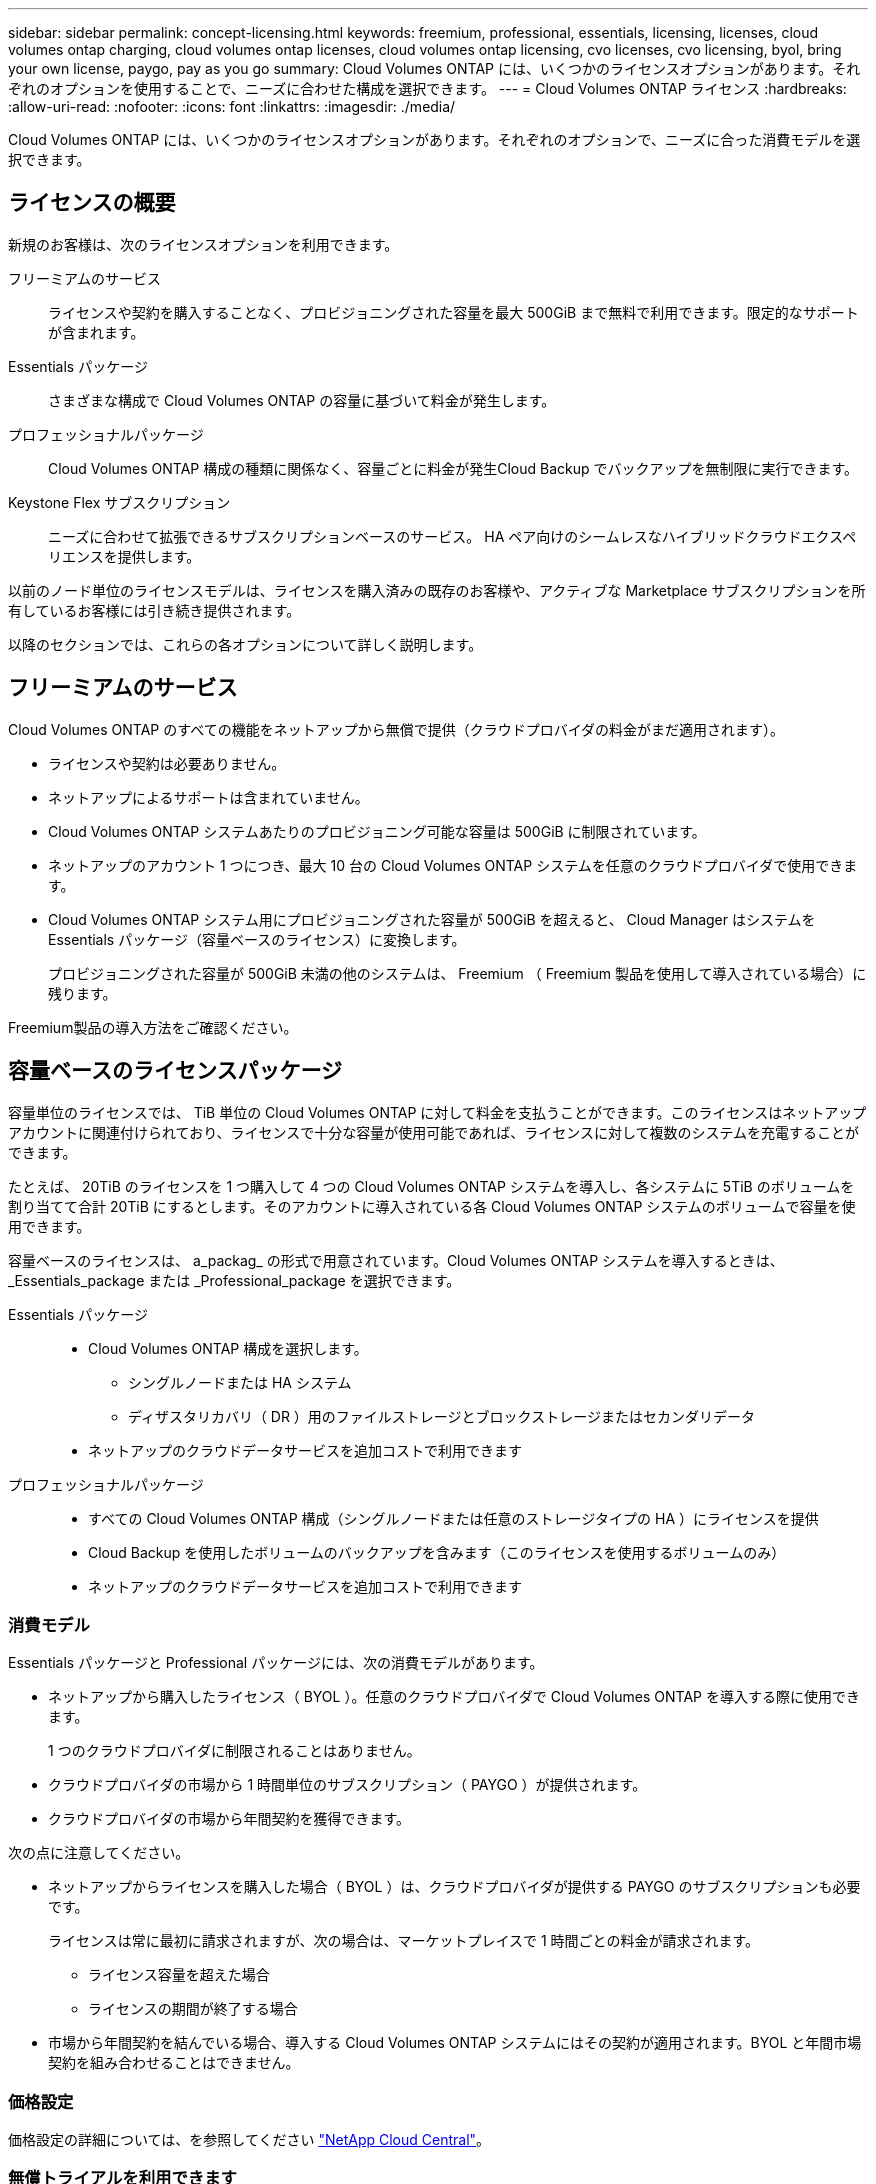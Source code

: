 ---
sidebar: sidebar 
permalink: concept-licensing.html 
keywords: freemium, professional, essentials, licensing, licenses, cloud volumes ontap charging, cloud volumes ontap licenses, cloud volumes ontap licensing, cvo licenses, cvo licensing, byol, bring your own license, paygo, pay as you go 
summary: Cloud Volumes ONTAP には、いくつかのライセンスオプションがあります。それぞれのオプションを使用することで、ニーズに合わせた構成を選択できます。 
---
= Cloud Volumes ONTAP ライセンス
:hardbreaks:
:allow-uri-read: 
:nofooter: 
:icons: font
:linkattrs: 
:imagesdir: ./media/


[role="lead"]
Cloud Volumes ONTAP には、いくつかのライセンスオプションがあります。それぞれのオプションで、ニーズに合った消費モデルを選択できます。



== ライセンスの概要

新規のお客様は、次のライセンスオプションを利用できます。

フリーミアムのサービス:: ライセンスや契約を購入することなく、プロビジョニングされた容量を最大 500GiB まで無料で利用できます。限定的なサポートが含まれます。
Essentials パッケージ:: さまざまな構成で Cloud Volumes ONTAP の容量に基づいて料金が発生します。
プロフェッショナルパッケージ:: Cloud Volumes ONTAP 構成の種類に関係なく、容量ごとに料金が発生Cloud Backup でバックアップを無制限に実行できます。
Keystone Flex サブスクリプション:: ニーズに合わせて拡張できるサブスクリプションベースのサービス。 HA ペア向けのシームレスなハイブリッドクラウドエクスペリエンスを提供します。


以前のノード単位のライセンスモデルは、ライセンスを購入済みの既存のお客様や、アクティブな Marketplace サブスクリプションを所有しているお客様には引き続き提供されます。

以降のセクションでは、これらの各オプションについて詳しく説明します。



== フリーミアムのサービス

Cloud Volumes ONTAP のすべての機能をネットアップから無償で提供（クラウドプロバイダの料金がまだ適用されます）。

* ライセンスや契約は必要ありません。
* ネットアップによるサポートは含まれていません。
* Cloud Volumes ONTAP システムあたりのプロビジョニング可能な容量は 500GiB に制限されています。
* ネットアップのアカウント 1 つにつき、最大 10 台の Cloud Volumes ONTAP システムを任意のクラウドプロバイダで使用できます。
* Cloud Volumes ONTAP システム用にプロビジョニングされた容量が 500GiB を超えると、 Cloud Manager はシステムを Essentials パッケージ（容量ベースのライセンス）に変換します。
+
プロビジョニングされた容量が 500GiB 未満の他のシステムは、 Freemium （ Freemium 製品を使用して導入されている場合）に残ります。



Freemium製品の導入方法をご確認ください。

ifdef::aws[]

* link:task-set-up-licensing-aws.html["AWSでCloud Volumes ONTAP のライセンスを設定"]


endif::aws[]

ifdef::azure[]

* link:task-set-up-licensing-azure.html["AzureでCloud Volumes ONTAP のライセンスをセットアップする"]


endif::azure[]

ifdef::gcp[]

* link:task-set-up-licensing-google.html["Google CloudでCloud Volumes ONTAP のライセンスを設定します"]


endif::gcp[]



== 容量ベースのライセンスパッケージ

容量単位のライセンスでは、 TiB 単位の Cloud Volumes ONTAP に対して料金を支払うことができます。このライセンスはネットアップアカウントに関連付けられており、ライセンスで十分な容量が使用可能であれば、ライセンスに対して複数のシステムを充電することができます。

たとえば、 20TiB のライセンスを 1 つ購入して 4 つの Cloud Volumes ONTAP システムを導入し、各システムに 5TiB のボリュームを割り当てて合計 20TiB にするとします。そのアカウントに導入されている各 Cloud Volumes ONTAP システムのボリュームで容量を使用できます。

容量ベースのライセンスは、 a_packag_ の形式で用意されています。Cloud Volumes ONTAP システムを導入するときは、 _Essentials_package または _Professional_package を選択できます。

Essentials パッケージ::
+
--
* Cloud Volumes ONTAP 構成を選択します。
+
** シングルノードまたは HA システム
** ディザスタリカバリ（ DR ）用のファイルストレージとブロックストレージまたはセカンダリデータ


* ネットアップのクラウドデータサービスを追加コストで利用できます


--
プロフェッショナルパッケージ::
+
--
* すべての Cloud Volumes ONTAP 構成（シングルノードまたは任意のストレージタイプの HA ）にライセンスを提供
* Cloud Backup を使用したボリュームのバックアップを含みます（このライセンスを使用するボリュームのみ）
* ネットアップのクラウドデータサービスを追加コストで利用できます


--




=== 消費モデル

Essentials パッケージと Professional パッケージには、次の消費モデルがあります。

* ネットアップから購入したライセンス（ BYOL ）。任意のクラウドプロバイダで Cloud Volumes ONTAP を導入する際に使用できます。
+
1 つのクラウドプロバイダに制限されることはありません。

* クラウドプロバイダの市場から 1 時間単位のサブスクリプション（ PAYGO ）が提供されます。
* クラウドプロバイダの市場から年間契約を獲得できます。


次の点に注意してください。

* ネットアップからライセンスを購入した場合（ BYOL ）は、クラウドプロバイダが提供する PAYGO のサブスクリプションも必要です。
+
ライセンスは常に最初に請求されますが、次の場合は、マーケットプレイスで 1 時間ごとの料金が請求されます。

+
** ライセンス容量を超えた場合
** ライセンスの期間が終了する場合


* 市場から年間契約を結んでいる場合、導入する Cloud Volumes ONTAP システムにはその契約が適用されます。BYOL と年間市場契約を組み合わせることはできません。




=== 価格設定

価格設定の詳細については、を参照してください https://cloud.netapp.com/ontap-cloud["NetApp Cloud Central"^]。



=== 無償トライアルを利用できます

30 日間の無償トライアルをクラウドプロバイダのマーケットプレイスで従量課金制サブスクリプションで利用できます。無償トライアルには、Cloud Volumes ONTAP とクラウドバックアップが含まれています。トライアルは、市場で提供サービスに登録すると開始されます。

インスタンスや容量の制限はありません。Cloud Volumes ONTAP システムは必要な数だけ導入でき、必要な容量を30日間無償で割り当てることができます。無料トライアルは、30日後に1時間ごとの有料サブスクリプションに自動的に変換されます。

Cloud Volumes ONTAP のソフトウェアライセンス料金は1時間ごとに発生しませんが、クラウドプロバイダからインフラ料金が請求されます。


TIP: Cloud Managerには、無償トライアルが開始されたとき、7日が残ったとき、および1日が残っているときに通知が送信されます。例：image:screenshot-free-trial-notification.png["Cloud Managerインターフェイスの通知のスクリーンショット。無償トライアルの残りの日数は7日です。"]



=== サポートされている構成

容量ベースのライセンスパッケージは Cloud Volumes ONTAP 9.7 以降で利用できます。



=== 容量制限

このライセンスモデルでは、個々の Cloud Volumes ONTAP システムでディスクとオブジェクトストレージへの階層化によって、最大 2 PiB の容量をサポートします。

ライセンス自体にに関しては、最大容量制限はありません。



=== 充電に関するメモ

* BYOL の容量を超えた場合やライセンスの有効期限が切れた場合は、マーケットプレイスのサブスクリプションに基づいて 1 時間あたりの料金が高すぎることを意味します。
* パッケージごとに 4TiB 以上の容量を追加容量が 4TiB 未満の Cloud Volumes ONTAP インスタンスは、 4TiB の割合で請求されます。
* データ提供用の Storage VM （ SVM ）を追加する場合、追加のライセンスコストは発生しませんが、データ提供用 SVM ごとの容量は 4TiB になります。
* ディザスタリカバリ用 SVM は、プロビジョニングされた容量に基づいて料金が発生します。
* HA ペアの場合、ノードのプロビジョニング済み容量に対してのみ料金が発生します。パートナーノードに同期ミラーリングされるデータには料金は発生しません。
* FlexClone ボリュームで使用される容量に対する料金は発生しません。
* ソースおよびデスティネーションの FlexCache ボリュームはプライマリデータとみなされ、プロビジョニング済みスペースに基づいて料金が発生します。




=== 開始方法

容量単位のライセンスの取得方法については、以下をご覧ください。

ifdef::aws[]

* link:task-set-up-licensing-aws.html["AWSでCloud Volumes ONTAP のライセンスを設定"]


endif::aws[]

ifdef::azure[]

* link:task-set-up-licensing-azure.html["AzureでCloud Volumes ONTAP のライセンスをセットアップする"]


endif::azure[]

ifdef::gcp[]

* link:task-set-up-licensing-google.html["Google CloudでCloud Volumes ONTAP のライセンスを設定します"]


endif::gcp[]



== Keystone Flex サブスクリプション

成長に合わせて拡張できるサブスクリプションベースのサービス。運用コストの消費モデルを希望するお客様に、設備投資やリースを先行するお客様にシームレスなハイブリッドクラウドエクスペリエンスを提供します。

課金は、 Keystone Flex サブスクリプションでの 1 つ以上の Cloud Volumes ONTAP HA ペアのコミット済み容量に基づいています。

各ボリュームのプロビジョニング済み容量は、 Keystone Flex サブスクリプションのコミット済み容量と定期的に集計されて比較され、超過した場合は Keystone Flex サブスクリプションのバーストとして課金されます。

https://www.netapp.com/services/subscriptions/keystone/flex-subscription/["Keystone Flex Subscriptions の詳細をご覧ください"^]。



=== サポートされている構成

Keystone Flex Subscriptions は、 HA ペアでサポートされます。現時点では、このライセンスオプションはシングルノードシステムではサポートされていません。



=== 容量制限

個々の Cloud Volumes ONTAP システムでは、ディスクとオブジェクトストレージへの階層化によって、最大 2 PiB の容量をサポートしています。



=== 開始方法

Keystone Flexサブスクリプションの概要については、以下をご覧ください。

ifdef::aws[]

* link:task-set-up-licensing-aws.html["AWSでCloud Volumes ONTAP のライセンスを設定"]


endif::aws[]

ifdef::azure[]

* link:task-set-up-licensing-azure.html["AzureでCloud Volumes ONTAP のライセンスをセットアップする"]


endif::azure[]

ifdef::gcp[]

* link:task-set-up-licensing-google.html["Google CloudでCloud Volumes ONTAP のライセンスを設定します"]


endif::gcp[]



== ノードベースのライセンス

ノードベースのライセンスは、 Cloud Volumes ONTAP のライセンスをノード単位で付与することが可能になった旧世代のライセンスモデルです。このライセンスモデルは、新規のお客様にはご利用いただけません。また、無償トライアルもご利用いただけません。ノード単位の充電は、前述のキャパシティ単位の充電方法に置き換えられました。

既存のお客様は、ノードベースのライセンスを引き続き利用できます。

* アクティブなライセンスがある場合は、 BYOL をライセンスの更新のみに使用できます。
* 有効なマーケットプレイスサブスクリプションをお持ちの場合は、そのサブスクリプションを通じて引き続き課金をご利用いただけます。




== ライセンスの変換

既存の Cloud Volumes ONTAP システムを別のライセンス方式に変換することはできません。現在提供されている 3 つのライセンス方式は、容量ベースのライセンス、 Keystone Flex Subscriptions 、ノードベースのライセンスです。たとえば、システムをノードベースのライセンスから容量ベースのライセンスに変換することはできません（逆の場合も同様）。

別のライセンス方式に移行する場合は、ライセンスを購入し、そのライセンスを使用して新しい Cloud Volumes ONTAP システムを導入してから、その新しいシステムにデータをレプリケートできます。

システムをPAYGOからノード単位のライセンスからBYOLへ（逆も同様）に変換することはサポートされていません。新しいシステムを導入し、そのシステムにデータをレプリケートする必要があります。 link:task-manage-node-licenses.html["PAYGOとBYOLの違いを解説します"]。



== システムの最大数

Cloud Volumes ONTAP システムの最大数は、使用しているライセンスモデルに関係なく、ネットアップアカウントあたり50に制限されます。

a_system_に は、 HA ペアまたはシングルノードシステムを指定します。たとえば、8つのCloud Volumes ONTAP HAペアと4つのシングルノードシステムがある場合、合計で12個のシステムがあり、アカウントに38個のシステムを追加で割り当てることができます。

ご質問がある場合は、アカウント担当者または営業チームにお問い合わせください。

https://docs.netapp.com/us-en/cloud-manager-setup-admin/concept-netapp-accounts.html["ネットアップアカウントの詳細については、こちらをご覧ください"^]。
